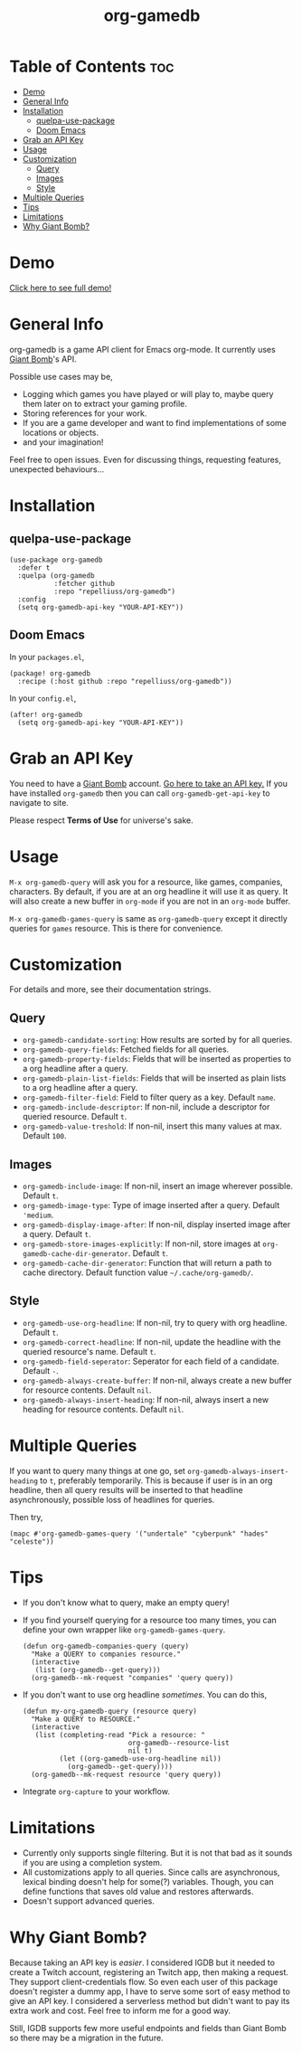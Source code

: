 #+TITLE: org-gamedb

* Table of Contents :toc:
- [[#demo][Demo]]
- [[#general-info][General Info]]
- [[#installation][Installation]]
  - [[#quelpa-use-package][quelpa-use-package]]
  - [[#doom-emacs][Doom Emacs]]
- [[#grab-an-api-key][Grab an API Key]]
- [[#usage][Usage]]
- [[#customization][Customization]]
  - [[#query][Query]]
  - [[#images][Images]]
  - [[#style][Style]]
- [[#multiple-queries][Multiple Queries]]
- [[#tips][Tips]]
- [[#limitations][Limitations]]
- [[#why-giant-bomb][Why Giant Bomb?]]

* Demo
#+begin_center
[[https://media.giphy.com/media/JdY377NgqYQlSafSf6/source.gif]]

[[https://youtu.be/KctY8FCXgi8][Click here to see full demo!]]
#+end_center
* General Info
org-gamedb is a game API client for Emacs org-mode. It currently uses [[https://www.giantbomb.com/][Giant Bomb]]'s API.

Possible use cases may be,
- Logging which games you have played or will play to, maybe query them later on to extract your gaming profile.
- Storing references for your work.
- If you are a game developer and want to find implementations of some locations or objects.
- and your imagination!

Feel free to open issues. Even for discussing things, requesting features, unexpected behaviours...
* Installation
** quelpa-use-package
#+begin_src elisp
(use-package org-gamedb
  :defer t
  :quelpa (org-gamedb
           :fetcher github
           :repo "repelliuss/org-gamedb")
  :config
  (setq org-gamedb-api-key "YOUR-API-KEY"))
#+end_src
** Doom Emacs
In your =packages.el=,
#+begin_src elisp
(package! org-gamedb
  :recipe (:host github :repo "repelliuss/org-gamedb"))
#+end_src
In your =config.el=,
#+begin_src elisp
(after! org-gamedb
  (setq org-gamedb-api-key "YOUR-API-KEY"))
#+end_src
* Grab an API Key
You need to have a [[https://www.giantbomb.com/][Giant Bomb]] account. [[https://www.giantbomb.com/api/][Go here to take an API key.]] If you have installed =org-gamedb= then you can call =org-gamedb-get-api-key= to navigate to site.

Please respect *Terms of Use* for universe's sake.
* Usage
=M-x org-gamedb-query= will ask you for a resource, like games, companies, characters. By default, if you are at an org headline it will use it as query. It will also create a new buffer in =org-mode= if you are not in an =org-mode= buffer.

=M-x org-gamedb-games-query= is same as =org-gamedb-query= except it directly queries for =games= resource. This is there for convenience.
* Customization
For details and more, see their documentation strings.
** Query
- =org-gamedb-candidate-sorting=: How results are sorted by for all queries.
- =org-gamedb-query-fields=: Fetched fields for all queries.
- =org-gamedb-property-fields=: Fields that will be inserted as properties to a org headline after a query.
- =org-gamedb-plain-list-fields=: Fields that will be inserted as plain lists to a org headline after a query.
- =org-gamedb-filter-field=: Field to filter query as a key. Default =name=.
- =org-gamedb-include-descriptor=: If non-nil, include a descriptor for queried resource. Default =t=.
- =org-gamedb-value-treshold=: If non-nil, insert this many values at max. Default =100=.
** Images
- =org-gamedb-include-image=: If non-nil, insert an image wherever possible. Default =t=.
- =org-gamedb-image-type=: Type of image inserted after a query. Default ='medium=.
- =org-gamedb-display-image-after=: If non-nil, display inserted image after a query. Default =t=.
- =org-gamedb-store-images-explicitly=: If non-nil, store images at =org-gamedb-cache-dir-generator=. Default =t=.
- =org-gamedb-cache-dir-generator=: Function that will return a path to cache directory. Default function value =~/.cache/org-gamedb/=.
** Style
- =org-gamedb-use-org-headline=: If non-nil, try to query with org headline. Default =t=.
- =org-gamedb-correct-headline=: If non-nil, update the headline with the queried resource's name. Default =t=.
- =org-gamedb-field-seperator=: Seperator for each field of a candidate. Default =-=.
- =org-gamedb-always-create-buffer=: If non-nil, always create a new buffer for resource contents. Default =nil=.
- =org-gamedb-always-insert-heading=: If non-nil, always insert a new heading for resource contents. Default =nil=.
* Multiple Queries
If you want to query many things at one go, set =org-gamedb-always-insert-heading= to =t=, preferably temporarily. This is because if user is in an org headline, then all query
results will be inserted to that headline asynchronously, possible
loss of headlines for queries.

Then try,
#+begin_src elisp
(mapc #'org-gamedb-games-query '("undertale" "cyberpunk" "hades" "celeste"))
#+end_src
* Tips
- If you don't know what to query, make an empty query!
- If you find yourself querying for a resource too many times, you can define your own wrapper like =org-gamedb-games-query=.

  #+begin_src elisp
(defun org-gamedb-companies-query (query)
  "Make a QUERY to companies resource."
  (interactive
   (list (org-gamedb--get-query)))
  (org-gamedb--mk-request "companies" 'query query))
  #+end_src
- If you don't want to use org headline /sometimes/. You can do this,

  #+begin_src elisp
(defun my-org-gamedb-query (resource query)
  "Make a QUERY to RESOURCE."
  (interactive
   (list (completing-read "Pick a resource: "
                          org-gamedb--resource-list
                          nil t)
         (let ((org-gamedb-use-org-headline nil))
           (org-gamedb--get-query))))
  (org-gamedb--mk-request resource 'query query))
  #+end_src
- Integrate =org-capture= to your workflow.
* Limitations
- Currently only supports single filtering. But it is not that bad as it sounds if you are using a completion system.
- All customizations apply to all queries. Since calls are asynchronous, lexical binding doesn't help for some(?) variables. Though, you can define functions that saves old value and restores afterwards.
- Doesn't support advanced queries.
* Why Giant Bomb?
Because taking an API key is /easier/. I considered IGDB but it needed to create a Twitch account, registering an Twitch app, then making a request. They support client-credentials flow. So even each user of this package doesn't register a dummy app, I have to serve some sort of easy method to give an API key. I considered a serverless method but didn't want to pay its extra work and cost. Feel free to inform me for a good way.

Still, IGDB supports few more useful endpoints and fields than Giant Bomb so there may be a migration in the future.
